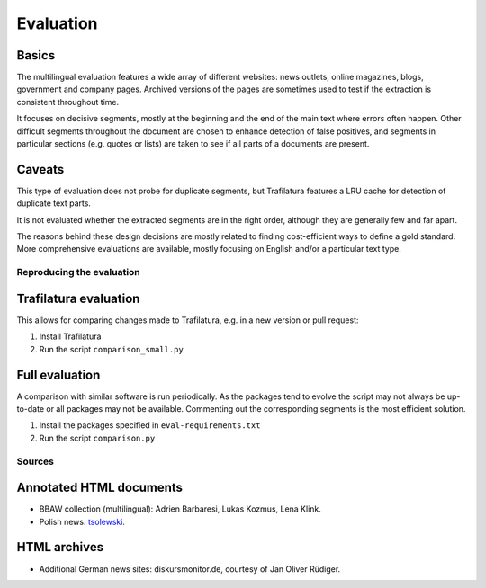 Evaluation
==========

Basics
^^^^^^

The multilingual evaluation features a wide array of different websites: news outlets, online magazines, blogs, government and company pages. Archived versions of the pages are sometimes used to test if the extraction is consistent throughout time.

It focuses on decisive segments, mostly at the beginning and the end of the main text where errors often happen. Other difficult segments throughout the document are chosen to enhance detection of false positives, and segments in particular sections (e.g. quotes or lists) are taken to see if all parts of a documents are present.


Caveats
^^^^^^^

This type of evaluation does not probe for duplicate segments, but Trafilatura features a LRU cache for detection of duplicate text parts.

It is not evaluated whether the extracted segments are in the right order, although they are generally few and far apart.

The reasons behind these design decisions are mostly related to finding cost-efficient ways to define a gold standard. More comprehensive evaluations are available, mostly focusing on English and/or a particular text type.


Reproducing the evaluation
--------------------------

Trafilatura evaluation
^^^^^^^^^^^^^^^^^^^^^^

This allows for comparing changes made to Trafilatura, e.g. in a new version or pull request:

1. Install Trafilatura
2. Run the script ``comparison_small.py``


Full evaluation
^^^^^^^^^^^^^^^

A comparison with similar software is run periodically. As the packages tend to evolve the script may not always be up-to-date or all packages may not be available. Commenting out the corresponding segments is the most efficient solution.


1. Install the packages specified in ``eval-requirements.txt``
2. Run the script ``comparison.py``


Sources
-------

Annotated HTML documents
^^^^^^^^^^^^^^^^^^^^^^^^

- BBAW collection (multilingual): Adrien Barbaresi, Lukas Kozmus, Lena Klink.
- Polish news: `tsolewski <https://github.com/tsolewski/Text_extraction_comparison_PL>`_.

HTML archives
^^^^^^^^^^^^^

- Additional German news sites: diskursmonitor.de, courtesy of Jan Oliver Rüdiger.

